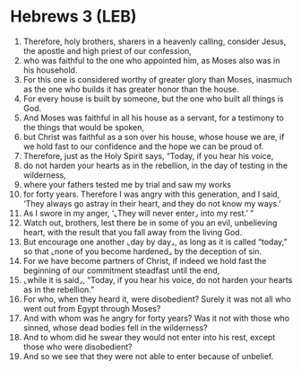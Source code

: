 * Hebrews 3 (LEB)
:PROPERTIES:
:ID: LEB/58-HEB03
:END:

1. Therefore, holy brothers, sharers in a heavenly calling, consider Jesus, the apostle and high priest of our confession,
2. who was faithful to the one who appointed him, as Moses also was in his household.
3. For this one is considered worthy of greater glory than Moses, inasmuch as the one who builds it has greater honor than the house.
4. For every house is built by someone, but the one who built all things is God.
5. And Moses was faithful in all his house as a servant, for a testimony to the things that would be spoken,
6. but Christ was faithful as a son over his house, whose house we are, if we hold fast to our confidence and the hope we can be proud of.
7. Therefore, just as the Holy Spirit says, “Today, if you hear his voice,
8. do not harden your hearts as in the rebellion, in the day of testing in the wilderness,
9. where your fathers tested me by trial and saw my works
10. for forty years. Therefore I was angry with this generation, and I said, ‘They always go astray in their heart, and they do not know my ways.’
11. As I swore in my anger, ‘⌞They will never enter⌟ into my rest.’ ”
12. Watch out, brothers, lest there be in some of you an evil, unbelieving heart, with the result that you fall away from the living God.
13. But encourage one another ⌞day by day⌟, as long as it is called “today,” so that ⌞none of you become hardened⌟ by the deception of sin.
14. For we have become partners of Christ, if indeed we hold fast the beginning of our commitment steadfast until the end,
15. ⌞while it is said⌟, “Today, if you hear his voice, do not harden your hearts as in the rebellion.”
16. For who, when they heard it, were disobedient? Surely it was not all who went out from Egypt through Moses?
17. And with whom was he angry for forty years? Was it not with those who sinned, whose dead bodies fell in the wilderness?
18. And to whom did he swear they would not enter into his rest, except those who were disobedient?
19. And so we see that they were not able to enter because of unbelief.
